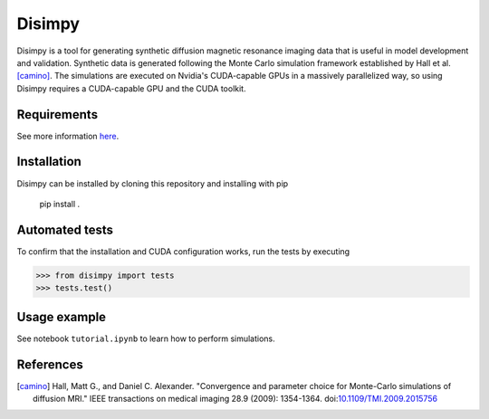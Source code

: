 *******
Disimpy
*******

Disimpy is a tool for generating synthetic diffusion magnetic resonance imaging
data that is useful in model development and validation. Synthetic data is
generated following the Monte Carlo simulation framework established by
Hall et al. [camino]_. The simulations are executed on
Nvidia's CUDA-capable GPUs in a massively parallelized way, so using Disimpy
requires a CUDA-capable GPU and the CUDA toolkit.

Requirements
============

See more information `here 
<https://numba.pydata.org/numba-doc/dev/cuda/overview.html>`_.

Installation
============

Disimpy can be installed by cloning this repository and installing with pip

    pip install .

Automated tests
===============

To confirm that the installation and CUDA configuration works, run the tests
by executing

>>> from disimpy import tests
>>> tests.test()
    
Usage example
=============

See notebook ``tutorial.ipynb`` to learn how to perform simulations.



References
==========

.. [camino] Hall, Matt G., and Daniel C. Alexander. "Convergence and parameter choice for Monte-Carlo simulations of diffusion MRI." IEEE transactions on medical imaging 28.9 (2009): 1354-1364. doi:`10.1109/TMI.2009.2015756 <https://ieeexplore.ieee.org/document/4797853>`_


